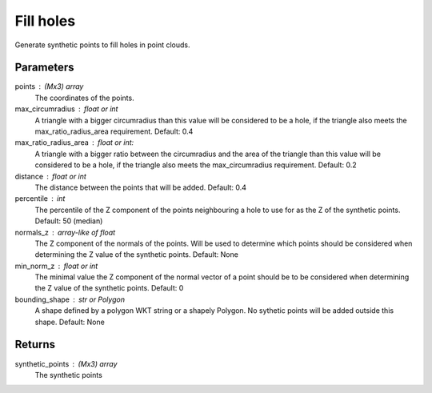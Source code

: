 Fill holes
==========
Generate synthetic points to fill holes in point clouds.

Parameters
----------
points : (Mx3) array
    The coordinates of the points.
max_circumradius : float or int
    A triangle with a bigger circumradius than this value will be
    considered to be a hole, if the triangle also meets the
    max_ratio_radius_area requirement. Default: 0.4
max_ratio_radius_area : float or int:
    A triangle with a bigger ratio between the circumradius and the area
    of the triangle than this value will be considered to be a hole, if
    the triangle also meets the max_circumradius requirement. Default: 0.2
distance : float or int
    The distance between the points that will be added.  Default: 0.4
percentile : int
    The percentile of the Z component of the points neighbouring a hole
    to use for as the Z of the synthetic points. Default: 50 (median)
normals_z : array-like of float
    The Z component of the normals of the points. Will be used to determine
    which points should be considered when determining the Z value of
    the synthetic points. Default: None
min_norm_z : float or int
    The minimal value the Z component of the normal vector of a point
    should be to be considered when determining the Z value of the
    synthetic points. Default: 0
bounding_shape : str or Polygon
    A shape defined by a polygon WKT string or a shapely Polygon.
    No sythetic points will be added outside this shape.  Default: None

Returns
-------
synthetic_points : (Mx3) array
    The synthetic points